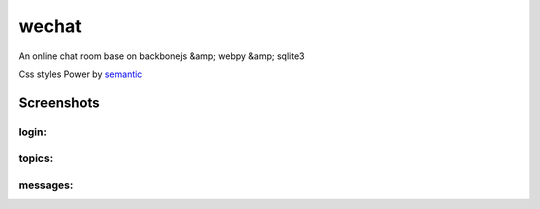 wechat
==================

An online chat room base on backbonejs &amp; webpy &amp; sqlite3

Css styles Power by `semantic <http://zh.semantic-ui.com/>`_ 

Screenshots
---------------------

login:
~~~~~~~~~~~~~~~~~~~~~~~~

.. image:: data/login.png


topics:
~~~~~~~~~~~~~~~~~~~~~~~~

.. image:: data/topics.png


messages:
~~~~~~~~~~~~~~~~~~~~

.. image:: data/chat.png
